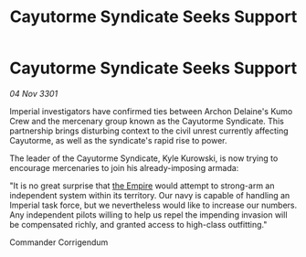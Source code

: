 :PROPERTIES:
:ID:       2b55e435-7d82-4b4f-b240-6fcc4e4b9466
:END:
#+title: Cayutorme Syndicate Seeks Support
#+filetags: :3301:galnet:

* Cayutorme Syndicate Seeks Support

/04 Nov 3301/

Imperial investigators have confirmed ties between Archon Delaine's Kumo Crew and the mercenary group known as the Cayutorme Syndicate. This partnership brings disturbing context to the civil unrest currently affecting Cayutorme, as well as the syndicate's rapid rise to power. 

The leader of the Cayutorme Syndicate, Kyle Kurowski, is now trying to encourage mercenaries to join his already-imposing armada: 

"It is no great surprise that [[id:77cf2f14-105e-4041-af04-1213f3e7383c][the Empire]] would attempt to strong-arm an independent system within its territory. Our navy is capable of handling an Imperial task force, but we nevertheless would like to increase our numbers. Any independent pilots willing to help us repel the impending invasion will be compensated richly, and granted access to high-class outfitting." 

Commander Corrigendum
